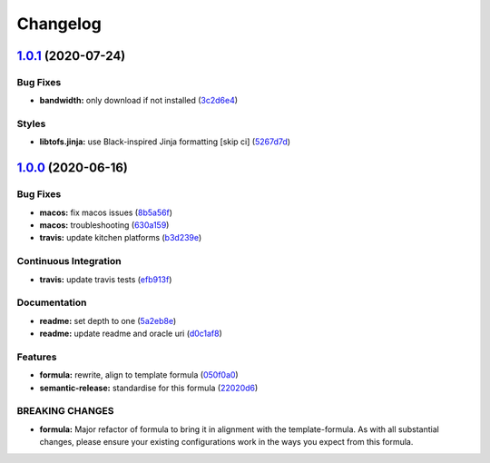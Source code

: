 
Changelog
=========

`1.0.1 <https://github.com/saltstack-formulas/java-formula/compare/v1.0.0...v1.0.1>`_ (2020-07-24)
------------------------------------------------------------------------------------------------------

Bug Fixes
^^^^^^^^^


* **bandwidth:** only download if not installed (\ `3c2d6e4 <https://github.com/saltstack-formulas/java-formula/commit/3c2d6e4c6ecec6571c8088d3c0161920eea7fc31>`_\ )

Styles
^^^^^^


* **libtofs.jinja:** use Black-inspired Jinja formatting [skip ci] (\ `5267d7d <https://github.com/saltstack-formulas/java-formula/commit/5267d7d578c3344406f3060bcc435f99b65ada0d>`_\ )

`1.0.0 <https://github.com/saltstack-formulas/java-formula/compare/v0.1.0...v1.0.0>`_ (2020-06-16)
------------------------------------------------------------------------------------------------------

Bug Fixes
^^^^^^^^^


* **macos:** fix macos issues (\ `8b5a56f <https://github.com/saltstack-formulas/java-formula/commit/8b5a56f1574ad8a44d64e28edb1b93e2fa42297d>`_\ )
* **macos:** troubleshooting (\ `630a159 <https://github.com/saltstack-formulas/java-formula/commit/630a15964110bdf657be878435689699130ac648>`_\ )
* **travis:** update kitchen platforms (\ `b3d239e <https://github.com/saltstack-formulas/java-formula/commit/b3d239e5908eabb0ad071ad294f95af2b4754ca3>`_\ )

Continuous Integration
^^^^^^^^^^^^^^^^^^^^^^


* **travis:** update travis tests (\ `efb913f <https://github.com/saltstack-formulas/java-formula/commit/efb913fc25bd41096b8c5e2c6754945a275d0096>`_\ )

Documentation
^^^^^^^^^^^^^


* **readme:** set depth to one (\ `5a2eb8e <https://github.com/saltstack-formulas/java-formula/commit/5a2eb8e71345c29f2ff9b8eb18db4d8bfbbac61b>`_\ )
* **readme:** update readme and oracle uri (\ `d0c1af8 <https://github.com/saltstack-formulas/java-formula/commit/d0c1af8a2a786badbc43d54c5dc0590d83f388f7>`_\ )

Features
^^^^^^^^


* **formula:** rewrite, align to template formula (\ `050f0a0 <https://github.com/saltstack-formulas/java-formula/commit/050f0a0074ecd17f370631d70c0c8a7556b1f0fb>`_\ )
* **semantic-release:** standardise for this formula (\ `22020d6 <https://github.com/saltstack-formulas/java-formula/commit/22020d6b522a1507085320a049a65f69e36a7650>`_\ )

BREAKING CHANGES
^^^^^^^^^^^^^^^^


* **formula:** Major refactor of formula to bring it in alignment with the
  template-formula. As with all substantial changes, please ensure your
  existing configurations work in the ways you expect from this formula.
